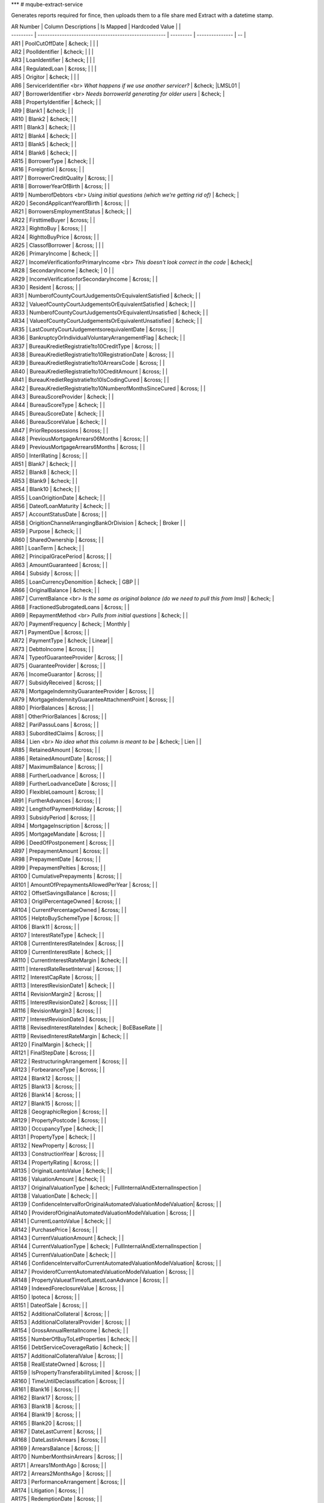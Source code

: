 
***
# mqube-extract-service

Generates reports required for fince, then uploads them to a file share med Extract with a datetime stamp.

| AR Number | Column Descriptions                                   | Is Mapped |  Hardcoded Value |                                                           |
| --------- | ----------------------------------------------------- | --------- | --------------- | -- |
| AR1       | PoolCutOffDate                                        | &check;   |                 |                                                                     |
| AR2       | PoolIdentifier                                        | &check;   |                |                                                                     |
| AR3       | LoanIdentifier                                        | &check;   |               |                                                                     |
| AR4       | RegulatedLoan                                         | &cross;   |                 |                                                                     |
| AR5       | Origitor                                              | &check;   |                |                                                                     |
| AR6       | ServicerIdentifier <br> *What happens if we use another servicer?* | &check;   |LMSL01  |
| AR7       | BorrowerIdentifier <br> *Needs borrowerId generating for older users*  | &check;   |                
| AR8       | PropertyIdentifier                                    | &check;   |                  |                                                                     
| AR9       | Blank1                                                | &check;   |                 |                                                                     
| AR10      | Blank2                                                | &check;   |                 |                                                                    
| AR11      | Blank3                                                | &check;   |                 |                                                                    
| AR12      | Blank4                                                | &check;   |                 |                                                                     
| AR13      | Blank5                                                | &check;   |                  |                                                                     
| AR14      | Blank6                                                | &check;   |                 |                                                                     
| AR15      | BorrowerType                                          | &check;   |                 |                                                                     
| AR16      | Foreigntiol                                           | &cross;   |                |                                                                     
| AR17      | BorrowerCreditQuality                                 | &cross;   |                 |                                                                     
| AR18      | BorrowerYearOfBirth                                   | &cross;   |                 |                                                                     
| AR19      | NumberofDebtors <br> *Using initial questions (which we’re getting rid of)*   | &check; |                    
| AR20      | SecondApplicantYearofBirth                            | &cross;   |                |                                                                     
| AR21      | BorrowersEmploymentStatus                             | &check;   |                 |                                                                     
| AR22      | FirsttimeBuyer                                        | &cross;   |                 |                                                                     
| AR23      | RighttoBuy                                            | &cross;   |                 |                                                                     
| AR24      | RighttoBuyPrice                                       | &cross;   |                |                                                                     
| AR25      | ClassofBorrower                                       | &cross;   |                  |                                                                     |
| AR26      | PrimaryIncome                                         | &check;   |                 |                                                                     
| AR27      | IncomeVerificationforPrimaryIncome <br> *This doesn't look correct in the code*                  | &check;|          
| AR28      | SecondaryIncome                                       | &check;   | 0 |              |                                                                     
| AR29      | IncomeVerificationforSecondaryIncome                  | &cross;   |                       |                                                                     
| AR30      | Resident                                              | &cross;   |                       |                                                                     
| AR31      | NumberofCountyCourtJudgementsOrEquivalentSatisfied    | &check;   |                       |                                                                     
| AR32      | ValueofCountyCourtJudgementsOrEquivalentSatisfied     | &check;   |                       |                                                                     
| AR33      | NumberofCountyCourtJudgementsOrEquivalentUnsatisfied  | &check;   |                  |                                                                     
| AR34      | ValueofCountyCourtJudgementsOrEquivalentUnsatisfied   | &check;   |                 |                                                                     
| AR35      | LastCountyCourtJudgementsorequivalentDate             | &cross;   |                  |                                                                     
| AR36      | BankruptcyOrIndividualVoluntaryArrangementFlag        | &check;   |                 |                                                                     
| AR37      | BureauKredietRegistratie1to10CreditType               | &cross;   |                  |                                                                     
| AR38      | BureauKredietRegistratie1to10RegistrationDate         | &cross;   |                  |                                                                     
| AR39      | BureauKredietRegistratie1to10ArrearsCode              | &cross;   |                  |                                                                     
| AR40      | BureauKredietRegistratie1to10CreditAmount             | &cross;   |                  |                                                                     
| AR41      | BureauKredietRegistratie1to10IsCodingCured            | &cross;   |                  |                                                                     
| AR42      | BureauKredietRegistratie1to10NumberofMonthsSinceCured | &cross;   |                  |                                                                     
| AR43      | BureauScoreProvider                                   | &check;   |                 |                                                                     
| AR44      | BureauScoreType                                       | &check;   |                  |                                                                     
| AR45      | BureauScoreDate                                       | &check;   |                  |                                                                     
| AR46      | BureauScoreValue                                      | &check;   |                 |                                                                     
| AR47      | PriorRepossessions                                    | &cross;   |                  |                                                                     
| AR48      | PreviousMortgageArrears06Months                       | &cross;   |                 |                                                                     
| AR49      | PreviousMortgageArrears6Months                        | &cross;   |                 |                                                                     
| AR50      | InterlRating                                          | &cross;   |                  |                                                                     
| AR51      | Blank7                                                | &check;   |                |                                                                     
| AR52      | Blank8                                                | &check;   |              |                                                                     
| AR53      | Blank9                                                | &check;   |              |                                                                     
| AR54      | Blank10                                               | &check;   |             |                                                                     
| AR55      | LoanOrigitionDate                                     | &check;   |                  |                                                                     
| AR56      | DateofLoanMaturity                                    | &check;   |                 |                                                                     
| AR57      | AccountStatusDate                                     | &cross;   |                 |                                                                     
| AR58      | OrigitionChannelArrangingBankOrDivision               | &check;   | Broker |         |                                                                     
| AR59      | Purpose                                               | &check;   |                  |                                                                     
| AR60      | SharedOwnership                                       | &cross;   |                  |                                                                     
| AR61      | LoanTerm                                              | &check;   |                  |                                                                     
| AR62      | PrincipalGracePeriod                                  | &cross;   |                  |                                                                     
| AR63      | AmountGuaranteed                                      | &cross;   |                  |                                                                     
| AR64      | Subsidy                                               | &cross;   |                  |                                                                     
| AR65      | LoanCurrencyDenomition                                | &check;   |  GBP |            |                                                                     
| AR66      | OriginalBalance                                       | &check;   |                |                                                                     
| AR67      | CurrentBalance <br> *Is the same as original balance (do we need to pull this from lmsl)*                                       | &check; |  
| AR68      | FractionedSubrogatedLoans                             | &cross;   |                 |                                                                     
| AR69      | RepaymentMethod <br> *Pulls from initial questions*   | &check; |  |                                   
| AR70      | PaymentFrequency                                      | &check;   | Monthly |     
| AR71      | PaymentDue                                            | &cross;   |       |                                                                                  
| AR72      | PaymentType                                           | &check;   | Linear|             |                                                                     
| AR73      | DebttoIncome                                          | &cross;   |                |                                                                     
| AR74      | TypeofGuaranteeProvider                               | &cross;   |                  |                                                                     
| AR75      | GuaranteeProvider                                     | &cross;   |                 |                                                                     
| AR76      | IncomeGuarantor                                       | &cross;   |                 |                                                                     
| AR77      | SubsidyReceived                                       | &cross;   |              |                                                                     
| AR78      | MortgageIndemnityGuaranteeProvider                    | &cross;   |                  |                                                                     
| AR79      | MortgageIndemnityGuaranteeAttachmentPoint             | &cross;   |                  |                                                                     
| AR80      | PriorBalances                                         | &cross;   |                  |                                                                     
| AR81      | OtherPriorBalances                                    | &cross;   |                 |                                                                     
| AR82      | PariPassuLoans                                        | &cross;   |                  |                                                                     
| AR83      | SuborditedClaims                                      | &cross;   |                  |                                                                     
| AR84      | Lien <br> *No idea what this column is meant to be*    | &check;   | Lien |           |                              
| AR85      | RetainedAmount                                        | &cross; |  |                                                                   
| AR86      | RetainedAmountDate                                    | &cross;   |                 |                                                                     
| AR87      | MaximumBalance                                        | &cross;   |                  |                                                                     
| AR88      | FurtherLoadvance                                      | &cross;   |                  |                                                                     
| AR89      | FurtherLoadvanceDate                                  | &cross;   |                  |                                                                     
| AR90      | FlexibleLoamount                                      | &cross;   |                 |                                                                     
| AR91      | FurtherAdvances                                       | &cross;   |                  |                                                                     
| AR92      | LengthofPaymentHoliday                                | &cross;   |                  |                                                                     
| AR93      | SubsidyPeriod                                         | &cross;   |                |                                                                     
| AR94      | MortgageInscription                                   | &cross;   |                |                                                                     
| AR95      | MortgageMandate                                       | &cross;   |                |                                                                     
| AR96      | DeedOfPostponement                                    | &cross;   |                 |                                                                     
| AR97      | PrepaymentAmount                                      | &cross;   |                |                                                                     
| AR98      | PrepaymentDate                                        | &cross;   |               |                                                                     
| AR99      | PrepaymentPelties                                     | &cross;   |                |                                                                     
| AR100     | CumulativePrepayments                                 | &cross;   |                |                                                                     
| AR101     | AmountOfPrepaymentsAllowedPerYear                     | &cross;   |                  |                                                                     
| AR102     | OffsetSavingsBalance                                  | &cross;   |              |                                                                     
| AR103     | OrigilPercentageOwned                                 | &cross;   |                |                                                                     
| AR104     | CurrentPercentageOwned                                | &cross;   |                  |                                                                     
| AR105     | HelptoBuySchemeType                                   | &cross;   |               |                                                                     
| AR106     | Blank11                                               | &cross;   |                |                                                                     
| AR107     | InterestRateType                                      | &check;   |              |                                                                     
| AR108     | CurrentInterestRateIndex                              | &cross;   |                |                                                                     
| AR109     | CurrentInterestRate                                   | &check;   |                 |                                                                     
| AR110     | CurrentInterestRateMargin                             | &check;   |                 |                                                                     
| AR111     | InterestRateResetInterval                             | &cross;   |                  |                                                                     
| AR112     | InterestCapRate                                       | &cross;   |               |                                                                     
| AR113     | InterestRevisionDate1                                 | &check;   |                 |                                                                     
| AR114     | RevisionMargin2                                       | &cross;   |             |                                                                     
| AR115     | InterestRevisionDate2                                 | &cross;   |                |                                                                     |
| AR116     | RevisionMargin3                                       | &cross;   |                  |                                                                     
| AR117     | InterestRevisionDate3                                 | &cross;   |                 |                                                                     
| AR118     | RevisedInterestRateIndex                              | &check;   | BoEBaseRate |     |                                                                     
| AR119     | RevisedInterestRateMargin                             | &check;   |                  |                                                                     
| AR120     | FinalMargin                                           | &check;   |                 |                                                                     
| AR121     | FinalStepDate                                         | &cross;   |                 |                                                                     
| AR122     | RestructuringArrangement                              | &cross;   |                  |                                                                     
| AR123     | ForbearanceType                                       | &cross;   |                |                                                                     
| AR124     | Blank12                                               | &cross;   |                 |                                                                     
| AR125     | Blank13                                               | &cross;   |                  |                                                                     
| AR126     | Blank14                                               | &cross;   |                |                                                                     
| AR127     | Blank15                                               | &cross;   |                 |                                                                     
| AR128     | GeographicRegion                                      | &cross;   |                |                                                                     
| AR129     | PropertyPostcode                                      | &cross;   |                  |                                                                     
| AR130     | OccupancyType                                         | &check;   |                  |                                                                     
| AR131     | PropertyType                                          | &check;   |                 |                                                                     
| AR132     | NewProperty                                           | &cross;   |                 |                                                                     
| AR133     | ConstructionYear                                      | &cross;   |              |                                                                     
| AR134     | PropertyRating                                        | &cross;   |                  |                                                                     
| AR135     | OriginalLoantoValue                                   | &check;   |                  |                                                                     
| AR136     | ValuationAmount                                       | &check;   |                |                                                                     
| AR137     | OriginalValuationType                                 | &check;   | FullInternalAndExternalInspection |                                                   
| AR138     | ValuationDate                                         | &check;   |                 |                                                                     
| AR139     | ConfidenceIntervalforOriginalAutomatedValuationModelValuation| &cross;   |                   |                                                             
| AR140     | ProviderofOriginalAutomatedValuationModelValuation    | &cross;   |                       |                                                                     
| AR141     | CurrentLoantoValue                                    | &check;   |                     |                                                                     
| AR142     | PurchasePrice                                         | &cross;   |                     |                                                                     
| AR143     | CurrentValuationAmount                                | &check;   |                       |                                                                     
| AR144     | CurrentValuationType                                  | &check;   | FullInternalAndExternalInspection                 |                                   
| AR145     | CurrentValuationDate                                  | &check;   |                |                                                                     
| AR146     | ConfidenceIntervalforCurrentAutomatedValuationModelValuation| &cross;   |                 |                                                               
| AR147     | ProviderofCurrentAutomatedValuationModelValuation     | &cross;   |               |                                                                     
| AR148     | PropertyValueatTimeofLatestLoanAdvance                | &cross;   |                |                                                                     
| AR149     | IndexedForeclosureValue                               | &cross;   |                  |                                                                     
| AR150     | Ipoteca                                               | &cross;   |                  |                                                                     
| AR151     | DateofSale                                            | &cross;   |              |                                                                     
| AR152     | AdditionalCollateral                                  | &cross;   |                 |                                                                     
| AR153     | AdditionalCollateralProvider                          | &cross;   |               |                                                                     
| AR154     | GrossAnnualRentalIncome                               | &check;   |                 |                                                                     
| AR155     | NumberOfBuyToLetProperties                            | &check;   |              |                                                                     
| AR156     | DebtServiceCoverageRatio                              | &check;   |               |                                                                     
| AR157     | AdditionalCollateralValue                             | &cross;   |               |                                                                     
| AR158     | RealEstateOwned                                       | &cross;   |                |                                                                     
| AR159     | IsPropertyTransferabilityLimited                      | &cross;   |                |                                                                     
| AR160     | TimeUntilDeclassification                             | &cross;   |              |                                                                     
| AR161     | Blank16                                               | &cross;   |              |                                                                     
| AR162     | Blank17                                               | &cross;   |            |                                                                     
| AR163     | Blank18                                               | &cross;   |                 |                                                                     
| AR164     | Blank19                                               | &cross;   |                  |                                                                     
| AR165     | Blank20                                               | &cross;   |                 |                                                                     
| AR167     | DateLastCurrent                                       | &cross;   |                 |                                                                     
| AR168     | DateLastinArrears                                     | &cross;   |             |                                                                     
| AR169     | ArrearsBalance                                        | &cross;   |                 |                                                                     
| AR170     | NumberMonthsinArrears                                 | &cross;   |             |                                                                     
| AR171     | Arrears1MonthAgo                                      | &cross;   |               |                                                                     
| AR172     | Arrears2MonthsAgo                                     | &cross;   |                |                                                                     
| AR173     | PerformanceArrangement                                | &cross;   |                |                                                                     
| AR174     | Litigation                                            | &cross;   |                  |                                                                     
| AR175     | RedemptionDate                                        | &cross;   |                |                                                                     
| AR176     | MonthsinArrearsPrior                                  | &cross;   |               |                                                                     
| AR177     | DefaultOrForeclosure                                  | &cross;   |               |                                                                     
| AR178     | DateOfDefault                                         | &cross;   |                |                                                                     
| AR179     | SalePrice                                             | &cross;   |                |                                                                     
| AR180     | LossOnSale                                            | &cross;   |                  |                                                                     
| AR181     | CumulativeRecoveries                                  | &cross;   |             |                                                                     
| AR182     | ProfessionalNegligenceRecoveries                      | &cross;   |                 |                                                                     
| AR183     | LoanflaggedasContencioso                              | &cross;   |               |                                                                     
| AR184     | Blank21                                               | &cross;   |            |                                                                     
| AR185     | Blank22                                               | &cross;   |                  |                                                                     
| AR186     | Blank23                                               | &cross;   |                 |                                                                     
| AR187     | Blank24                                               | &cross;   |                 |                                                                     
| AR188     | Blank25                                               | &cross;   |                 |                                                                     
| AR189     | SecondBorrowerEmploymentStatus <br> *no primaryApplicant.IncomeTypes.SelfEmployedPartnerInLtd field*                       | &check;|                                        |                                                                     
| AR190     | ClassofSecondBorrower                                 | &cross;   |                     |                                                                     
| AR191     | ResidentSecondBorrower                                | &cross;   |                  |                                                                     
| AR192     | NumberofCountyCourtJudgementsOrEquivalentSatisfiedSecondBorrower                                | &check;   |                |                                                                     
| AR193     | ValueofCountyCourtJudgementsOrEquivalentSatisfiedSecondBorrower                                 | &check;   |                                                                                    
| AR194     | NumberofCountyCourtJudgementsOrEquivalentUnsatisfiedSecondBorrower                                 | &check;   |                                                                                    
| AR195     | ValueofCountyCourtJudgementsOrEquivalentUnsatisfiedSecondBorrower                                 | &check;   |                                                                                 
| AR196     | LastCountyCourtJudgementsOrEquivalentDateSecondBorrower                                 | &cross;   |                                                                                        
| AR197     | BankruptcyorIndividualVoluntaryArrangementFlagSecondBorrower                                 | &check;   |                                                                          |
| AR198     | BureauKredietRegistratie1to10CreditTypeSecondBorrower                                 | &cross;   |                                                                                       
| AR199     | BureauKredietRegistratie1to10RegistrationDateSecondBorrower                                 | &cross;   |                                                                         
| AR200     | BureauKredietRegistratie1to10ArrearsCodeSecondBorrower                                 | &cross;   |                                                     
| AR201     | BureauKredietRegistratie1to10CreditAmountSecondBorrower                                 | &cross;   |                    
| AR202     | BureauKredietRegistratie1to10IsCodingCuredSecondBorrower                                 | &cross;   |                   
| AR203     | BureauKredietRegistratie1to10NumberofMonthsSinceCuredSecondBorrower                                 | &cross;   |                                                                        
| AR204     | BureauScoreProviderSecondBorrower                                 | &check;   |                |                                                                  
| AR205     | BureauScoreTypeSecondBorrower                                 | &check;   | Other      |  |                                                                                                           
| AR206     | BureauScoreDateSecondBorrower                                 | &check;   |               |                                                                     
| AR207     | BureauScoreValueSecondBorrower                                 | &check;   |                  |                                                                     
| AR208     | PriorRepossessionsSecondBorrower                                 | &cross;   |                  |                                                                     
| AR209     | PreviousMortgageArrears06MonthsSecondBorrower                    | &cross;   |                 |                                                                     
| AR210     | PreviousMortgageArrears6MonthsSecondBorrower                                 | &cross;   |                |                                                                    
| AR211     | BureauKredietRegistratie1to10CreditTypePrimaryBorrowerAtOrigination                                 | &cross;   |                                                                      
| AR213     | BureauKredietRegistratie1to10ArrearsCodePrimaryBorrowerAtOrigination                                 | &cross;   |                                                                                       
| AR214     | BureauKredietRegistratie1to10CreditAmountPrimaryBorrowerAtOrigination                                 | &cross;   |                                                                         
| AR215     | BureauKredietRegistratie1to10IsCodingCuredPrimaryBorrowerAtOrigination                                 | &cross;   |                                                                      |
| AR216     | BureauKredietRegistratie1to10NumberofMonthsSinceCuredPrimaryBorrowerAtOrigination                                 | &cross;   |                                                                                 
| AR217     | BureauScoreProviderPrimaryBorrowerAtOrigination <br> *Repeat of AR43*                                | &check;|
| AR218     | BureauScoreTypePrimaryBorrowerAtOrigination <br> *Repeat of AR44*                                | &check;|                                                                                                                
| AR220     | BureauScoreValuePrimaryBorrowerAtOrigination <br> *Repeat of AR46*                                | &cross;   |                                                                                                                                           
| AR221     | BureauKredietRegistratie1to10CreditTypeSecondaryBorrowerAtOrigination                                 | &cross;   |                                                                     
| AR222     | BureauKredietRegistratie1to10RegistrationDateSecondaryBorrowerAtOrigination                                 | &cross;   |                 
| AR223     | BureauKredietRegistratie1to10ArrearsCodeSecondaryBorrowerAtOrigination                                 | &cross;   |                
| AR224     | BureauKredietRegistratie1to10CreditAmountSecondaryBorrowerAtOrigination                                 | &cross;   |                 
| AR225     | BureauKredietRegistratie1to10IsCodingCuredSecondaryBorrowerAtOrigination                                 | &cross;   | 
| AR226     | BureauKredietRegistratie1to10NumberofMonthsSinceCuredSecondaryBorrowerAtOrigination                                 | &cross;   |                  
| AR227     | BureauScoreProviderSecondaryBorrowerAtOrigination <br> *Repeat of AR204*                                | &check;   |   
| AR228      | BureauScoreTypeSecondaryBorrowerAtOrigination <br> *Repeat of AR205*                                    | &check;   |                                                               
| AR230      | BureauScoreValueSecondaryBorrowerAtOrigination  <br> *Repeat of AR207*                                          | &check;   |                                                                   
| AR231      | BorrowerTypeSecondaryBorrower                                           | &cross;   |        
| AR232      | ForeignNationalSecondaryBorrower                                           | &cross;  |         
| AR233      | BorrowerCreditQualitySecondaryBorrower                                           | &cross;  |       
| AR234      | FirstTimeBuyerSecondaryBorrower                                           | &cross;   |  
| AR235      | BankruptcyorIndividualVoluntaryArrangementFlagDupe <br> *repeat of AR036*                         | &check;   |                                                                   
| AR236      | BankruptcyOrIndividualVoluntaryArrangementFlagSecondBorrowerDupe <br> *repeat of AR197*           | &check;   |           
| AR237      | IOSwitch                                               | &cross;   |                                                                          
| AR238      | ArrangementEndDate                                     | &cross;|
| AR239      | CapitalisedArrears                                     | &cross;      |                                                                   
| AR240      | CapitalisedAmount                                      | &cross;   |            
| AR241      | CapitalisedDate                                        | &cross;   |        
| AR242      | Tenure                                                 | &check;   |       
| AR243      | Lease                                                  | &check;   |           
| AR244      | PrincipalBalance <br> *needs to be reviewed*           | &check;   |
| AR245      | OriginationFee <br> *TODO: waiting on calculation*      | &check; |       
| AR246      | CurrentCumulativeFees <br> *needs further clarification* | &cross;   |          
| AR247      | InterestChargedSinceMonthEnd                           | &cross;   |            
| AR248      | CaseReference                                          | &check;   |            
| AR249      | BrokerOrIntroducer                                     | &check;   |           
| AR250      | BrokerOrIntroducerFee <br> *entry.BrokerOrIntroducerFee = TODO*  | &cross;   |           
| AR251      | UnderwriterID                                          | &check;   |             
| AR252      | LoanException <br> *TODO needs futher clarification*   | &cross;   |             
| AR253      | ErrorLoan                                             | &cross;   |          
| AR254      | Valuer                                                | &check;   |          
| AR255      | EPCRating                                              | &check;   |           
| AR256      | HMOOrMUFB <br> *This runs off of product but there are no suitable fields to use*                                             | &check;|
| AR257      | ProductFee <br> *TODO CHANGED TO GET BY TYPE*  | &check;   |    
| AR258      | ProductCode                                           | &check;   |          
| AR259      | PropertyOverCommercial <br> *needs further clarification*  | &cross;   |    
| AR260      | PaymentHolidayAgreed                                   | &cross;   |         
| AR261      | MonthsAgreed                                           | &cross;   |          
| AR262      | PaymentHolidayStartDate                                | &cross;   |            
| AR263      | ERC1                                                   | &check;   |         
| AR264      | ERC2                                                   | &check;   |       
| AR265      | ERC3                                                   | &check;   |       
| AR266      | ERC4                                                   | &check;   |           
| AR267      | ERC5                                                   | &check;   |     
| AR268      | KanbanStage                                            | &check;   |         
| AR269      | KanbanStageGroupingLevel                               | &check;   |         
| AR270      | OfferDate                                              | &check;   |         
| AR271      | ApplicationDate                                        | &check;   |       
| AR272      | ProductDescription                                     | &check;   |           
